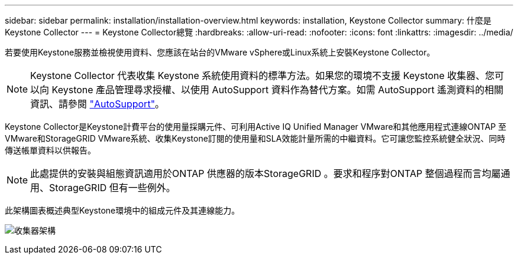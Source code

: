 ---
sidebar: sidebar 
permalink: installation/installation-overview.html 
keywords: installation, Keystone Collector 
summary: 什麼是Keystone Collector 
---
= Keystone Collector總覽
:hardbreaks:
:allow-uri-read: 
:nofooter: 
:icons: font
:linkattrs: 
:imagesdir: ../media/


[role="lead"]
若要使用Keystone服務並檢視使用資料、您應該在站台的VMware vSphere或Linux系統上安裝Keystone Collector。


NOTE: Keystone Collector 代表收集 Keystone 系統使用資料的標準方法。如果您的環境不支援 Keystone 收集器、您可以向 Keystone 產品管理尋求授權、以使用 AutoSupport 資料作為替代方案。如需 AutoSupport 遙測資料的相關資訊、請參閱 https://docs.netapp.com/us-en/active-iq/concept_autosupport.html["AutoSupport"^]。

Keystone Collector是Keystone計費平台的使用量採購元件、可利用Active IQ Unified Manager VMware和其他應用程式連線ONTAP 至VMware和StorageGRID VMware系統、收集Keystone訂閱的使用量和SLA效能計量所需的中繼資料。它可讓您監控系統健全狀況、同時傳送帳單資料以供報告。


NOTE: 此處提供的安裝與組態資訊適用於ONTAP 供應器的版本StorageGRID 。要求和程序對ONTAP 整個過程而言均屬通用、StorageGRID 但有一些例外。

此架構圖表概述典型Keystone環境中的組成元件及其連線能力。

image:collector-arch.png["收集器架構"]
